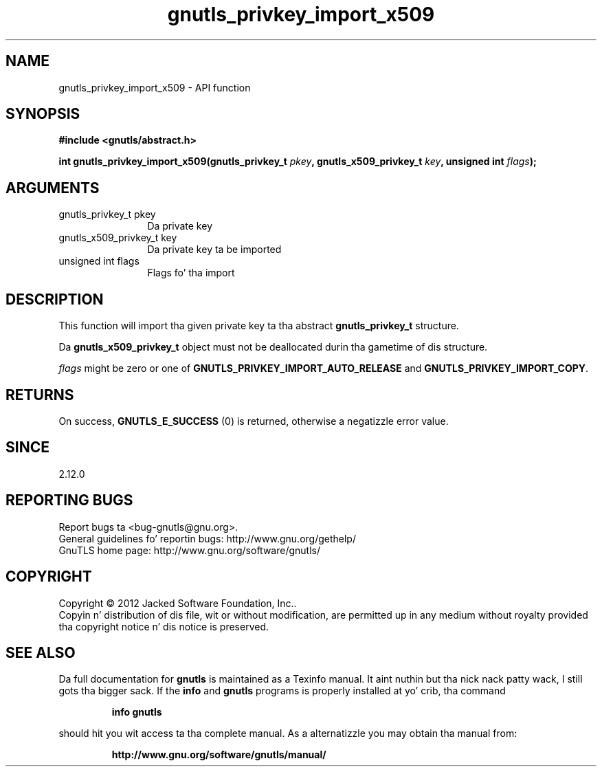 .\" DO NOT MODIFY THIS FILE!  Dat shiznit was generated by gdoc.
.TH "gnutls_privkey_import_x509" 3 "3.1.15" "gnutls" "gnutls"
.SH NAME
gnutls_privkey_import_x509 \- API function
.SH SYNOPSIS
.B #include <gnutls/abstract.h>
.sp
.BI "int gnutls_privkey_import_x509(gnutls_privkey_t " pkey ", gnutls_x509_privkey_t " key ", unsigned int " flags ");"
.SH ARGUMENTS
.IP "gnutls_privkey_t pkey" 12
Da private key
.IP "gnutls_x509_privkey_t key" 12
Da private key ta be imported
.IP "unsigned int flags" 12
Flags fo' tha import
.SH "DESCRIPTION"
This function will import tha given private key ta tha abstract
\fBgnutls_privkey_t\fP structure.

Da \fBgnutls_x509_privkey_t\fP object must not be deallocated
durin tha gametime of dis structure.

 \fIflags\fP might be zero or one of \fBGNUTLS_PRIVKEY_IMPORT_AUTO_RELEASE\fP
and \fBGNUTLS_PRIVKEY_IMPORT_COPY\fP.
.SH "RETURNS"
On success, \fBGNUTLS_E_SUCCESS\fP (0) is returned, otherwise a
negatizzle error value.
.SH "SINCE"
2.12.0
.SH "REPORTING BUGS"
Report bugs ta <bug-gnutls@gnu.org>.
.br
General guidelines fo' reportin bugs: http://www.gnu.org/gethelp/
.br
GnuTLS home page: http://www.gnu.org/software/gnutls/

.SH COPYRIGHT
Copyright \(co 2012 Jacked Software Foundation, Inc..
.br
Copyin n' distribution of dis file, wit or without modification,
are permitted up in any medium without royalty provided tha copyright
notice n' dis notice is preserved.
.SH "SEE ALSO"
Da full documentation for
.B gnutls
is maintained as a Texinfo manual. It aint nuthin but tha nick nack patty wack, I still gots tha bigger sack.  If the
.B info
and
.B gnutls
programs is properly installed at yo' crib, tha command
.IP
.B info gnutls
.PP
should hit you wit access ta tha complete manual.
As a alternatizzle you may obtain tha manual from:
.IP
.B http://www.gnu.org/software/gnutls/manual/
.PP
